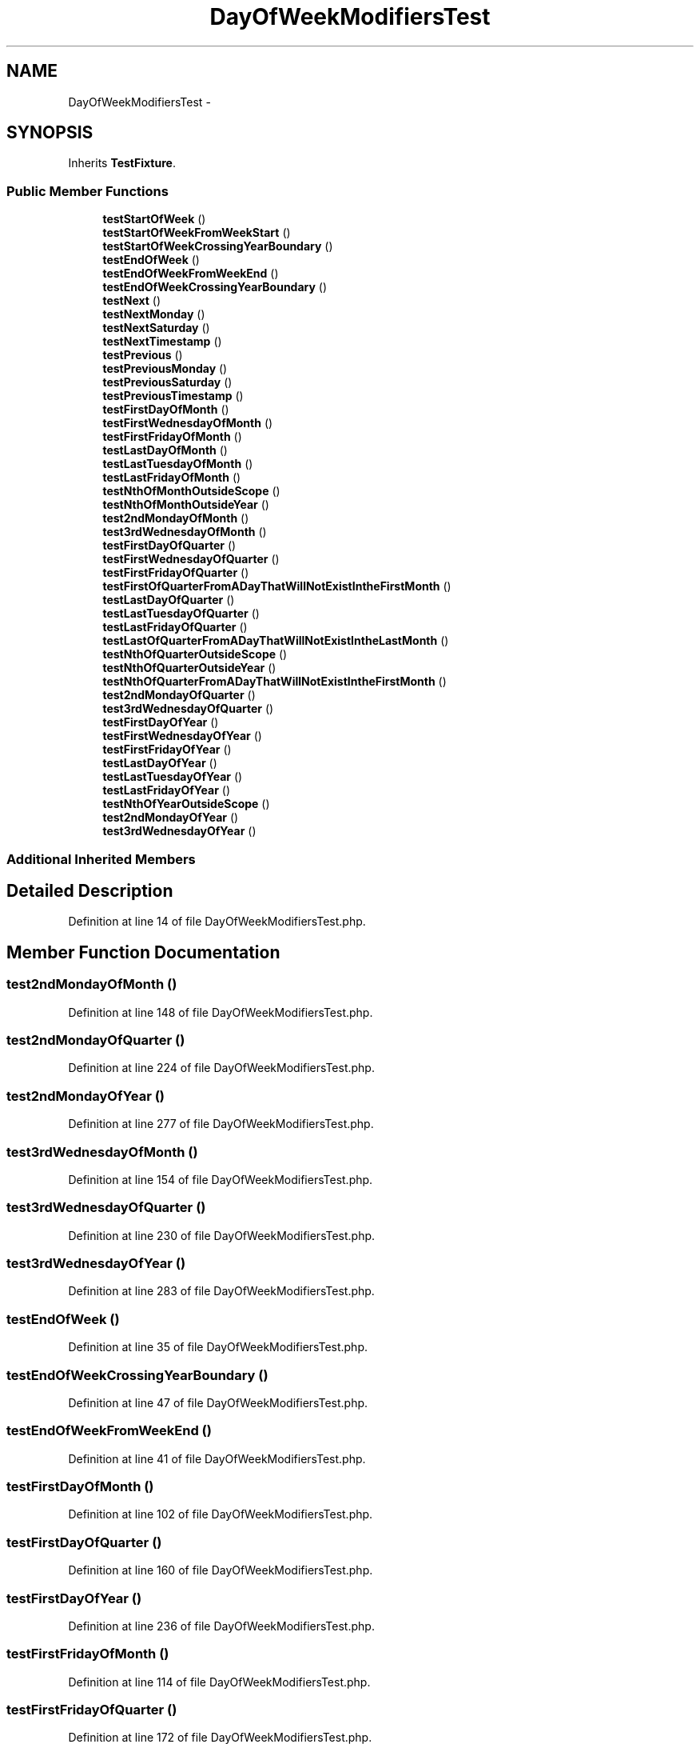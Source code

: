 .TH "DayOfWeekModifiersTest" 3 "Tue Apr 14 2015" "Version 1.0" "VirtualSCADA" \" -*- nroff -*-
.ad l
.nh
.SH NAME
DayOfWeekModifiersTest \- 
.SH SYNOPSIS
.br
.PP
.PP
Inherits \fBTestFixture\fP\&.
.SS "Public Member Functions"

.in +1c
.ti -1c
.RI "\fBtestStartOfWeek\fP ()"
.br
.ti -1c
.RI "\fBtestStartOfWeekFromWeekStart\fP ()"
.br
.ti -1c
.RI "\fBtestStartOfWeekCrossingYearBoundary\fP ()"
.br
.ti -1c
.RI "\fBtestEndOfWeek\fP ()"
.br
.ti -1c
.RI "\fBtestEndOfWeekFromWeekEnd\fP ()"
.br
.ti -1c
.RI "\fBtestEndOfWeekCrossingYearBoundary\fP ()"
.br
.ti -1c
.RI "\fBtestNext\fP ()"
.br
.ti -1c
.RI "\fBtestNextMonday\fP ()"
.br
.ti -1c
.RI "\fBtestNextSaturday\fP ()"
.br
.ti -1c
.RI "\fBtestNextTimestamp\fP ()"
.br
.ti -1c
.RI "\fBtestPrevious\fP ()"
.br
.ti -1c
.RI "\fBtestPreviousMonday\fP ()"
.br
.ti -1c
.RI "\fBtestPreviousSaturday\fP ()"
.br
.ti -1c
.RI "\fBtestPreviousTimestamp\fP ()"
.br
.ti -1c
.RI "\fBtestFirstDayOfMonth\fP ()"
.br
.ti -1c
.RI "\fBtestFirstWednesdayOfMonth\fP ()"
.br
.ti -1c
.RI "\fBtestFirstFridayOfMonth\fP ()"
.br
.ti -1c
.RI "\fBtestLastDayOfMonth\fP ()"
.br
.ti -1c
.RI "\fBtestLastTuesdayOfMonth\fP ()"
.br
.ti -1c
.RI "\fBtestLastFridayOfMonth\fP ()"
.br
.ti -1c
.RI "\fBtestNthOfMonthOutsideScope\fP ()"
.br
.ti -1c
.RI "\fBtestNthOfMonthOutsideYear\fP ()"
.br
.ti -1c
.RI "\fBtest2ndMondayOfMonth\fP ()"
.br
.ti -1c
.RI "\fBtest3rdWednesdayOfMonth\fP ()"
.br
.ti -1c
.RI "\fBtestFirstDayOfQuarter\fP ()"
.br
.ti -1c
.RI "\fBtestFirstWednesdayOfQuarter\fP ()"
.br
.ti -1c
.RI "\fBtestFirstFridayOfQuarter\fP ()"
.br
.ti -1c
.RI "\fBtestFirstOfQuarterFromADayThatWillNotExistIntheFirstMonth\fP ()"
.br
.ti -1c
.RI "\fBtestLastDayOfQuarter\fP ()"
.br
.ti -1c
.RI "\fBtestLastTuesdayOfQuarter\fP ()"
.br
.ti -1c
.RI "\fBtestLastFridayOfQuarter\fP ()"
.br
.ti -1c
.RI "\fBtestLastOfQuarterFromADayThatWillNotExistIntheLastMonth\fP ()"
.br
.ti -1c
.RI "\fBtestNthOfQuarterOutsideScope\fP ()"
.br
.ti -1c
.RI "\fBtestNthOfQuarterOutsideYear\fP ()"
.br
.ti -1c
.RI "\fBtestNthOfQuarterFromADayThatWillNotExistIntheFirstMonth\fP ()"
.br
.ti -1c
.RI "\fBtest2ndMondayOfQuarter\fP ()"
.br
.ti -1c
.RI "\fBtest3rdWednesdayOfQuarter\fP ()"
.br
.ti -1c
.RI "\fBtestFirstDayOfYear\fP ()"
.br
.ti -1c
.RI "\fBtestFirstWednesdayOfYear\fP ()"
.br
.ti -1c
.RI "\fBtestFirstFridayOfYear\fP ()"
.br
.ti -1c
.RI "\fBtestLastDayOfYear\fP ()"
.br
.ti -1c
.RI "\fBtestLastTuesdayOfYear\fP ()"
.br
.ti -1c
.RI "\fBtestLastFridayOfYear\fP ()"
.br
.ti -1c
.RI "\fBtestNthOfYearOutsideScope\fP ()"
.br
.ti -1c
.RI "\fBtest2ndMondayOfYear\fP ()"
.br
.ti -1c
.RI "\fBtest3rdWednesdayOfYear\fP ()"
.br
.in -1c
.SS "Additional Inherited Members"
.SH "Detailed Description"
.PP 
Definition at line 14 of file DayOfWeekModifiersTest\&.php\&.
.SH "Member Function Documentation"
.PP 
.SS "test2ndMondayOfMonth ()"

.PP
Definition at line 148 of file DayOfWeekModifiersTest\&.php\&.
.SS "test2ndMondayOfQuarter ()"

.PP
Definition at line 224 of file DayOfWeekModifiersTest\&.php\&.
.SS "test2ndMondayOfYear ()"

.PP
Definition at line 277 of file DayOfWeekModifiersTest\&.php\&.
.SS "test3rdWednesdayOfMonth ()"

.PP
Definition at line 154 of file DayOfWeekModifiersTest\&.php\&.
.SS "test3rdWednesdayOfQuarter ()"

.PP
Definition at line 230 of file DayOfWeekModifiersTest\&.php\&.
.SS "test3rdWednesdayOfYear ()"

.PP
Definition at line 283 of file DayOfWeekModifiersTest\&.php\&.
.SS "testEndOfWeek ()"

.PP
Definition at line 35 of file DayOfWeekModifiersTest\&.php\&.
.SS "testEndOfWeekCrossingYearBoundary ()"

.PP
Definition at line 47 of file DayOfWeekModifiersTest\&.php\&.
.SS "testEndOfWeekFromWeekEnd ()"

.PP
Definition at line 41 of file DayOfWeekModifiersTest\&.php\&.
.SS "testFirstDayOfMonth ()"

.PP
Definition at line 102 of file DayOfWeekModifiersTest\&.php\&.
.SS "testFirstDayOfQuarter ()"

.PP
Definition at line 160 of file DayOfWeekModifiersTest\&.php\&.
.SS "testFirstDayOfYear ()"

.PP
Definition at line 236 of file DayOfWeekModifiersTest\&.php\&.
.SS "testFirstFridayOfMonth ()"

.PP
Definition at line 114 of file DayOfWeekModifiersTest\&.php\&.
.SS "testFirstFridayOfQuarter ()"

.PP
Definition at line 172 of file DayOfWeekModifiersTest\&.php\&.
.SS "testFirstFridayOfYear ()"

.PP
Definition at line 248 of file DayOfWeekModifiersTest\&.php\&.
.SS "testFirstOfQuarterFromADayThatWillNotExistIntheFirstMonth ()"

.PP
Definition at line 178 of file DayOfWeekModifiersTest\&.php\&.
.SS "testFirstWednesdayOfMonth ()"

.PP
Definition at line 108 of file DayOfWeekModifiersTest\&.php\&.
.SS "testFirstWednesdayOfQuarter ()"

.PP
Definition at line 166 of file DayOfWeekModifiersTest\&.php\&.
.SS "testFirstWednesdayOfYear ()"

.PP
Definition at line 242 of file DayOfWeekModifiersTest\&.php\&.
.SS "testLastDayOfMonth ()"

.PP
Definition at line 120 of file DayOfWeekModifiersTest\&.php\&.
.SS "testLastDayOfQuarter ()"

.PP
Definition at line 184 of file DayOfWeekModifiersTest\&.php\&.
.SS "testLastDayOfYear ()"

.PP
Definition at line 254 of file DayOfWeekModifiersTest\&.php\&.
.SS "testLastFridayOfMonth ()"

.PP
Definition at line 132 of file DayOfWeekModifiersTest\&.php\&.
.SS "testLastFridayOfQuarter ()"

.PP
Definition at line 196 of file DayOfWeekModifiersTest\&.php\&.
.SS "testLastFridayOfYear ()"

.PP
Definition at line 266 of file DayOfWeekModifiersTest\&.php\&.
.SS "testLastOfQuarterFromADayThatWillNotExistIntheLastMonth ()"

.PP
Definition at line 202 of file DayOfWeekModifiersTest\&.php\&.
.SS "testLastTuesdayOfMonth ()"

.PP
Definition at line 126 of file DayOfWeekModifiersTest\&.php\&.
.SS "testLastTuesdayOfQuarter ()"

.PP
Definition at line 190 of file DayOfWeekModifiersTest\&.php\&.
.SS "testLastTuesdayOfYear ()"

.PP
Definition at line 260 of file DayOfWeekModifiersTest\&.php\&.
.SS "testNext ()"

.PP
Definition at line 54 of file DayOfWeekModifiersTest\&.php\&.
.SS "testNextMonday ()"

.PP
Definition at line 60 of file DayOfWeekModifiersTest\&.php\&.
.SS "testNextSaturday ()"

.PP
Definition at line 66 of file DayOfWeekModifiersTest\&.php\&.
.SS "testNextTimestamp ()"

.PP
Definition at line 72 of file DayOfWeekModifiersTest\&.php\&.
.SS "testNthOfMonthOutsideScope ()"

.PP
Definition at line 138 of file DayOfWeekModifiersTest\&.php\&.
.SS "testNthOfMonthOutsideYear ()"

.PP
Definition at line 143 of file DayOfWeekModifiersTest\&.php\&.
.SS "testNthOfQuarterFromADayThatWillNotExistIntheFirstMonth ()"

.PP
Definition at line 218 of file DayOfWeekModifiersTest\&.php\&.
.SS "testNthOfQuarterOutsideScope ()"

.PP
Definition at line 208 of file DayOfWeekModifiersTest\&.php\&.
.SS "testNthOfQuarterOutsideYear ()"

.PP
Definition at line 213 of file DayOfWeekModifiersTest\&.php\&.
.SS "testNthOfYearOutsideScope ()"

.PP
Definition at line 272 of file DayOfWeekModifiersTest\&.php\&.
.SS "testPrevious ()"

.PP
Definition at line 78 of file DayOfWeekModifiersTest\&.php\&.
.SS "testPreviousMonday ()"

.PP
Definition at line 84 of file DayOfWeekModifiersTest\&.php\&.
.SS "testPreviousSaturday ()"

.PP
Definition at line 90 of file DayOfWeekModifiersTest\&.php\&.
.SS "testPreviousTimestamp ()"

.PP
Definition at line 96 of file DayOfWeekModifiersTest\&.php\&.
.SS "testStartOfWeek ()"

.PP
Definition at line 16 of file DayOfWeekModifiersTest\&.php\&.
.SS "testStartOfWeekCrossingYearBoundary ()"

.PP
Definition at line 28 of file DayOfWeekModifiersTest\&.php\&.
.SS "testStartOfWeekFromWeekStart ()"

.PP
Definition at line 22 of file DayOfWeekModifiersTest\&.php\&.

.SH "Author"
.PP 
Generated automatically by Doxygen for VirtualSCADA from the source code\&.
